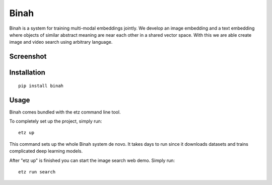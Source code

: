 Binah
=====

Binah is a system for training multi-modal embeddings jointly. We develop
an image embedding and a text embedding where objects of similar abstract 
meaning are near each other in a shared vector space. With this we are 
able create image and video search using arbitrary language.

Screenshot
~~~~~~~~~~

.. image:: screenshot.png

Installation
~~~~~~~~~~~~

::

    pip install binah

Usage
~~~~~

Binah comes bundled with the etz command line tool.

To completely set up the project, simply run:

::

    etz up

This command sets up the whole Binah system de novo. It takes days to 
run since it downloads datasets and trains complicated deep learning 
models.

After "etz up" is finished you can start the image search web demo.
Simply run:

::

    etz run search